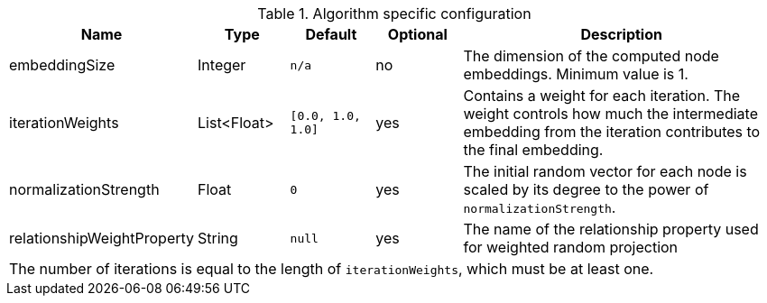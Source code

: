 .Algorithm specific configuration
[opts="header",cols="1,1,1m,1,4"]
|===
| Name                          | Type          | Default         | Optional  | Description
| embeddingSize                 | Integer       | n/a             | no        | The dimension of the computed node embeddings. Minimum value is 1.
| iterationWeights              | List<Float>   | [0.0, 1.0, 1.0] | yes       | Contains a weight for each iteration. The weight controls how much the intermediate embedding from the iteration contributes to the final embedding.
| normalizationStrength         | Float         | 0               | yes       | The initial random vector for each node is scaled by its degree to the power of `normalizationStrength`.
| relationshipWeightProperty    | String        | null            | yes       | The name of the relationship property used for weighted random projection
5+| The number of iterations is equal to the length of `iterationWeights`, which must be at least one.
|===


